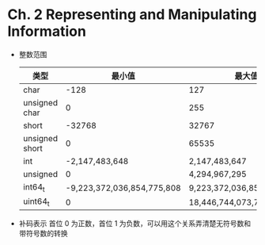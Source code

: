 * Ch. 2 Representing and Manipulating Information
- 整数范围
  | 类型           |                     最小值 | 最大值                     |
  |----------------+----------------------------+----------------------------|
  | char           |                       -128 | 127                        |
  | unsigned char  |                          0 | 255                        |
  | short          |                     -32768 | 32767                      |
  | unsigned short |                          0 | 65535                      |
  | int            |             -2,147,483,648 | 2,147,483,647              |
  | unsigned       |                          0 | 4,294,967,295              |
  | int64_t        | -9,223,372,036,854,775,808 | 9,223,372,036,854,775,807  |
  | uint64_t       |                          0 | 18,446,744,073,709,551,615 |
- 补码表示
  首位 0 为正数，首位 1 为负数，可以用这个关系弄清楚无符号数和带符号数的转换

